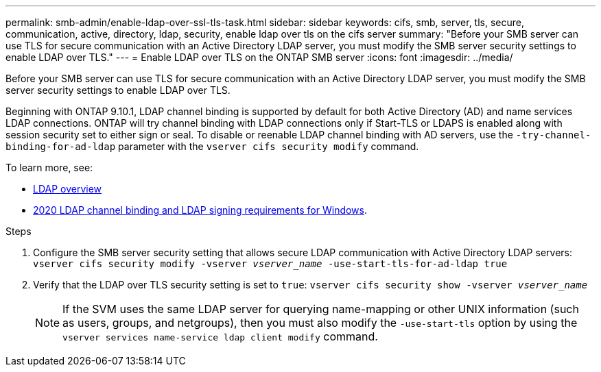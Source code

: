 ---
permalink: smb-admin/enable-ldap-over-ssl-tls-task.html
sidebar: sidebar
keywords: cifs, smb, server, tls, secure, communication, active, directory, ldap, security, enable ldap over tls on the cifs server
summary: "Before your SMB server can use TLS for secure communication with an Active Directory LDAP server, you must modify the SMB server security settings to enable LDAP over TLS."
---
= Enable LDAP over TLS on the ONTAP SMB server
:icons: font
:imagesdir: ../media/

[.lead]
Before your SMB server can use TLS for secure communication with an Active Directory LDAP server, you must modify the SMB server security settings to enable LDAP over TLS.

Beginning with ONTAP 9.10.1, LDAP channel binding is supported by default for both Active Directory (AD) and name services LDAP connections. ONTAP will try channel binding with LDAP connections only if Start-TLS or LDAPS is enabled along with session security set to either sign or seal. To disable or reenable LDAP channel binding with AD servers, use the `-try-channel-binding-for-ad-ldap` parameter with the `vserver cifs security modify` command.

To learn more, see:

* link:../nfs-admin/using-ldap-concept.html[LDAP overview]
* link:https://support.microsoft.com/en-us/topic/2020-ldap-channel-binding-and-ldap-signing-requirements-for-windows-ef185fb8-00f7-167d-744c-f299a66fc00a[2020 LDAP channel binding and LDAP signing requirements for Windows^].

.Steps

. Configure the SMB server security setting that allows secure LDAP communication with Active Directory LDAP servers: `vserver cifs security modify -vserver _vserver_name_ -use-start-tls-for-ad-ldap true`
. Verify that the LDAP over TLS security setting is set to `true`: `vserver cifs security show -vserver _vserver_name_`
+
[NOTE]
====
If the SVM uses the same LDAP server for querying name-mapping or other UNIX information (such as users, groups, and netgroups), then you must also modify the `-use-start-tls` option by using the `vserver services name-service ldap client modify` command.
====

// 2025 May 09, ONTAPDOC-2981
// 2022 Dec 01, Jira ONTAPDOC-722 
// 2021-11-15, BURT 1402470
